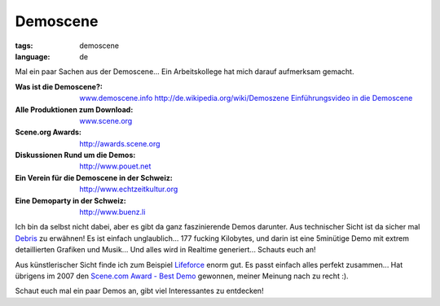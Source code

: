 Demoscene
=========

:tags: demoscene
:language: de

Mal ein paar Sachen aus der Demoscene... Ein Arbeitskollege hat mich darauf aufmerksam gemacht.

:Was ist die Demoscene?:
    `www.demoscene.info <http://www.demoscene.info>`_
    `http://de.wikipedia.org/wiki/Demoszene <http://de.wikipedia.org/wiki/Demoszene>`_
    `Einführungsvideo in die Demoscene <http://www.echtzeitkultur.org/blog/de/wid.html>`_
:Alle Produktionen zum Download:
    `www.scene.org <http://www.scene.org>`_
:Scene.org Awards:
    `http://awards.scene.org <http://awards.scene.org>`_
:Diskussionen Rund um die Demos:
    `http://www.pouet.net <http://www.pouet.net>`_
:Ein Verein für die Demoscene in der Schweiz:
    `http://www.echtzeitkultur.org <http://www.echtzeitkultur.org%20>`_
:Eine Demoparty in der Schweiz:
    `http://www.buenz.li <http://www.buenz.li>`_

Ich bin da selbst nicht dabei, aber es gibt da ganz faszinierende Demos darunter. Aus technischer
Sicht ist da sicher mal `Debris
<http://www.scene.org/file.php?file=/parties/2007/breakpoint07/demo/fr-041_debris.zip>`_ zu
erwähnen! Es ist einfach unglaublich... 177 fucking Kilobytes, und darin ist eine 5minütige Demo mit
extrem detaillierten Grafiken und Musik...  Und alles wird in Realtime generiert... Schauts euch an!

Aus künstlerischer Sicht finde ich zum Beispiel `Lifeforce
<http://www.scene.org/file.php?id=380705>`_ enorm gut. Es passt einfach alles perfekt zusammen...
Hat übrigens im 2007 den `Scene.com Award - Best Demo <http://awards.scene.org/awards.php>`_
gewonnen, meiner Meinung nach zu recht :).

Schaut euch mal ein paar Demos an, gibt viel Interessantes zu entdecken!
